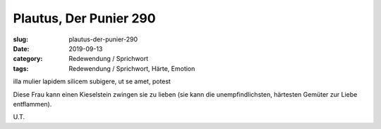 Plautus, Der Punier 290
=======================

:slug: plautus-der-punier-290
:date: 2019-09-13
:category: Redewendung / Sprichwort
:tags: Redewendung / Sprichwort, Härte, Emotion

.. class:: original

    illa mulier lapidem silicem subigere, ut se amet, potest

.. class:: translation

    Diese Frau kann einen Kieselstein zwingen sie zu lieben (sie kann die unempfindlichsten, härtesten Gemüter zur
    Liebe entflammen).

.. class:: translation-source

    U.T.
